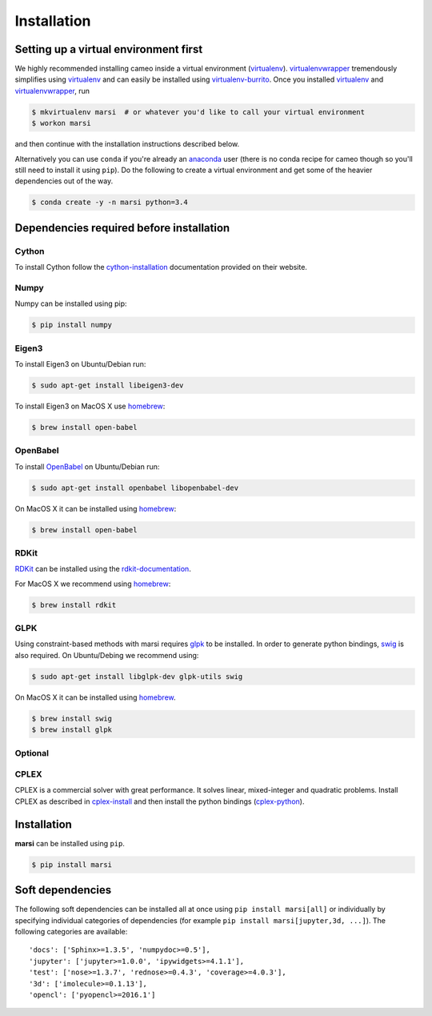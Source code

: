 ============
Installation
============

Setting up a virtual environment first
======================================

We highly recommended installing cameo inside a virtual environment (virtualenv_).
virtualenvwrapper_ tremendously simplifies using virtualenv_ and can easily
be installed using virtualenv-burrito_. Once you installed virtualenv_ and virtualenvwrapper_, run

.. code-block:: bash

    $ mkvirtualenv marsi  # or whatever you'd like to call your virtual environment
    $ workon marsi

and then continue with the installation instructions described below.

Alternatively you can use ``conda`` if you're already an anaconda_ user (there is no conda recipe for cameo though so you'll
still need to install it using ``pip``). Do the following to create a virtual environment and get some of the heavier dependencies out of the way.

.. code-block:: bash

    $ conda create -y -n marsi python=3.4


Dependencies required before installation
=========================================

Cython
------
To install Cython follow the cython-installation_ documentation provided on their website.

Numpy
-----

Numpy can be installed using pip:

.. code-block:: bash

    $ pip install numpy

Eigen3
------

To install Eigen3 on Ubuntu/Debian run:

.. code-block:: bash

    $ sudo apt-get install libeigen3-dev

To install Eigen3 on MacOS X use homebrew_:

.. code-block:: bash

    $ brew install open-babel



OpenBabel
---------

To install OpenBabel_ on Ubuntu/Debian run:

.. code-block:: bash

    $ sudo apt-get install openbabel libopenbabel-dev

On MacOS X it can be installed using homebrew_:

.. code-block:: bash

    $ brew install open-babel


RDKit
-----

RDKit_ can be installed using the rdkit-documentation_.

For MacOS X we recommend using homebrew_:

.. code-block:: bash

    $ brew install rdkit


GLPK
----

Using constraint-based methods with marsi requires glpk_ to be installed.
In order to generate python bindings, swig_ is also required.
On Ubuntu/Debing  we recommend using:

.. code-block:: bash

    $ sudo apt-get install libglpk-dev glpk-utils swig

On MacOS X it can be installed using homebrew_.

.. code-block:: bash

    $ brew install swig
    $ brew install glpk


Optional
--------

CPLEX
-----

CPLEX is a commercial solver with great performance. It solves linear, mixed-integer and quadratic problems.
Install CPLEX as described in cplex-install_ and then install the python bindings (cplex-python_).

Installation
============

**marsi** can be installed using ``pip``.

.. code-block:: bash

    $ pip install marsi


Soft dependencies
=================

The following soft dependencies can be installed all at once using ``pip install marsi[all]`` or individually
by specifying individual categories of dependencies (for example ``pip install marsi[jupyter,3d, ...]``).
The following categories are available::

    'docs': ['Sphinx>=1.3.5', 'numpydoc>=0.5'],
    'jupyter': ['jupyter>=1.0.0', 'ipywidgets>=4.1.1'],
    'test': ['nose>=1.3.7', 'rednose>=0.4.3', 'coverage>=4.0.3'],
    '3d': ['imolecule>=0.1.13'],
    'opencl': ['pyopencl>=2016.1']



.. _anaconda: https://anaconda.org
.. _homebrew: http://brew.sh/
.. _RDKit: http://www.rdkit.org
.. _OpenBabel: http://openbabel.org
.. _rdkit-documentation: http://www.rdkit.org/docs/Install.html
.. _glpk: https://www.gnu.org/software/glpk/
.. _cplex: http://www-01.ibm.com/software/commerce/optimization/cplex-optimizer/
.. _virtualenv-burrito: https://github.com/brainsik/virtualenv-burrito
.. _virtualenv: https://pypi.python.org/pypi/virtualenv
.. _virtualenvwrapper: https://pypi.python.org/pypi/virtualenvwrapper
.. _cython-installation: http://cython.readthedocs.io/en/latest/src/quickstart/install.html
.. _sphinx: https://pypi.python.org/pypi/sphinx
.. _swig: http://www.swig.org
.. _numpydoc: https://pypi.python.org/pypi/numpydoc
.. _cplex-install: https://www.ibm.com/support/knowledgecenter/en/SSSA5P_12.7.0/ilog.odms.studio.help/Optimization_Studio/topics/COS_installing.html
.. _cplex-python: https://www.ibm.com/support/knowledgecenter/SSSA5P_12.7.0/ilog.odms.cplex.help/CPLEX/GettingStarted/topics/set_up/Python_setup.html

